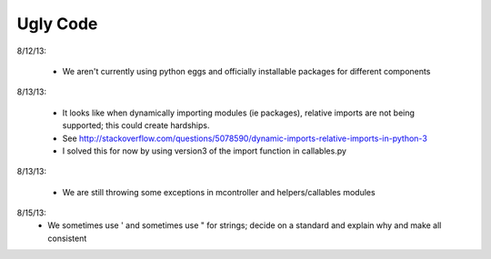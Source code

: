 Ugly Code
=========


8/12/13:

    * We aren't currently using python eggs and officially installable packages for different components


8/13/13:

    * It looks like when dynamically importing modules (ie packages), relative imports are not being supported; this could create hardships.
    * See http://stackoverflow.com/questions/5078590/dynamic-imports-relative-imports-in-python-3
    * I solved this for now by using version3 of the import function in callables.py


8/13/13:

    * We are still throwing some exceptions in mcontroller and helpers/callables modules


8/15/13:
    * We sometimes use ' and sometimes use " for strings; decide on a standard and explain why and make all consistent